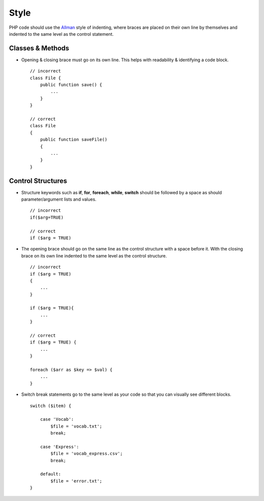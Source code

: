 #####
Style
#####

PHP code should use the `Allman <http://en.wikipedia.org/wiki/Indent_style#Allman_style>`_ style of indenting,
where braces are placed on their own line by themselves and indented to the same level as the control statement.

Classes & Methods
=================

- Opening & closing brace must go on its own line. This helps with readability & identifying a code block. ::

    // incorrect
    class File {
        public function save() {
            ...
        }
    }

    // correct
    class File
    {
        public function saveFile()
        {
            ...
        }
    }

Control Structures
==================

- Structure keywords such as **if**, **for**, **foreach**, **while**, **switch** should be followed by a space as should
  parameter/argument lists and values. ::

    // incorrect
    if($arg=TRUE)

    // correct
    if ($arg = TRUE)

- The opening brace should go on the same line as the control structure with a space before it. With the closing brace on
  its own line indented to the same level as the control structure. ::

    // incorrect
    if ($arg = TRUE)
    {
        ...
    }

    if ($arg = TRUE){
        ...
    }

    // correct
    if ($arg = TRUE) {
        ...
    }

    foreach ($arr as $key => $val) {
        ...
    }


- Switch break statements go to the same level as your code so that you can visually see different blocks. ::

    switch ($item) {

        case 'Vocab':
            $file = 'vocab.txt';
            break;

        case 'Express':
            $file = 'vocab_express.csv';
            break;

        default:
            $file = 'error.txt';
    }
